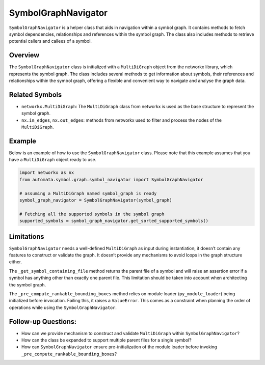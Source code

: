 SymbolGraphNavigator
====================

``SymbolGraphNavigator`` is a helper class that aids in navigation
within a symbol graph. It contains methods to fetch symbol dependencies,
relationships and references within the symbol graph. The class also
includes methods to retrieve potential callers and callees of a symbol.

Overview
--------

The ``SymbolGraphNavigator`` class is initialized with a
``MultiDiGraph`` object from the networkx library, which represents the
symbol graph. The class includes several methods to get information
about symbols, their references and relationships within the symbol
graph, offering a flexible and convenient way to navigate and analyse
the graph data.

Related Symbols
---------------

-  ``networkx.MultiDiGraph``: The ``MultiDiGraph`` class from networkx
   is used as the base structure to represent the symbol graph.
-  ``nx.in_edges``, ``nx.out_edges``: methods from networkx used to
   filter and process the nodes of the ``MultiDiGraph``.

Example
-------

Below is an example of how to use the ``SymbolGraphNavigator`` class.
Please note that this example assumes that you have a ``MultiDiGraph``
object ready to use.

.. code:: python

   import networkx as nx
   from automata.symbol.graph.symbol_navigator import SymbolGraphNavigator

   # assuming a MultiDiGraph named symbol_graph is ready
   symbol_graph_navigator = SymbolGraphNavigator(symbol_graph)

   # Fetching all the supported symbols in the symbol graph
   supported_symbols = symbol_graph_navigator.get_sorted_supported_symbols()

Limitations
-----------

``SymbolGraphNavigator`` needs a well-defined ``MultiDiGraph`` as input
during instantiation, it doesn’t contain any features to construct or
validate the graph. It doesn’t provide any mechanisms to avoid loops in
the graph structure either.

The ``_get_symbol_containing_file`` method returns the parent file of a
symbol and will raise an assertion error if a symbol has anything other
than exactly one parent file. This limitation should be taken into
account when architecting the symbol graph.

The ``_pre_compute_rankable_bounding_boxes`` method relies on module
loader (``py_module_loader``) being initialized before invocation.
Failing this, it raises a ``ValueError``. This comes as a constraint
when planning the order of operations while using the
``SymbolGraphNavigator``.

Follow-up Questions:
--------------------

-  How can we provide mechanism to construct and validate
   ``MultiDiGraph`` within ``SymbolGraphNavigator``?
-  How can the class be expanded to support multiple parent files for a
   single symbol?
-  How can ``SymbolGraphNavigator`` ensure pre-initialization of the
   module loader before invoking
   ``_pre_compute_rankable_bounding_boxes``?
